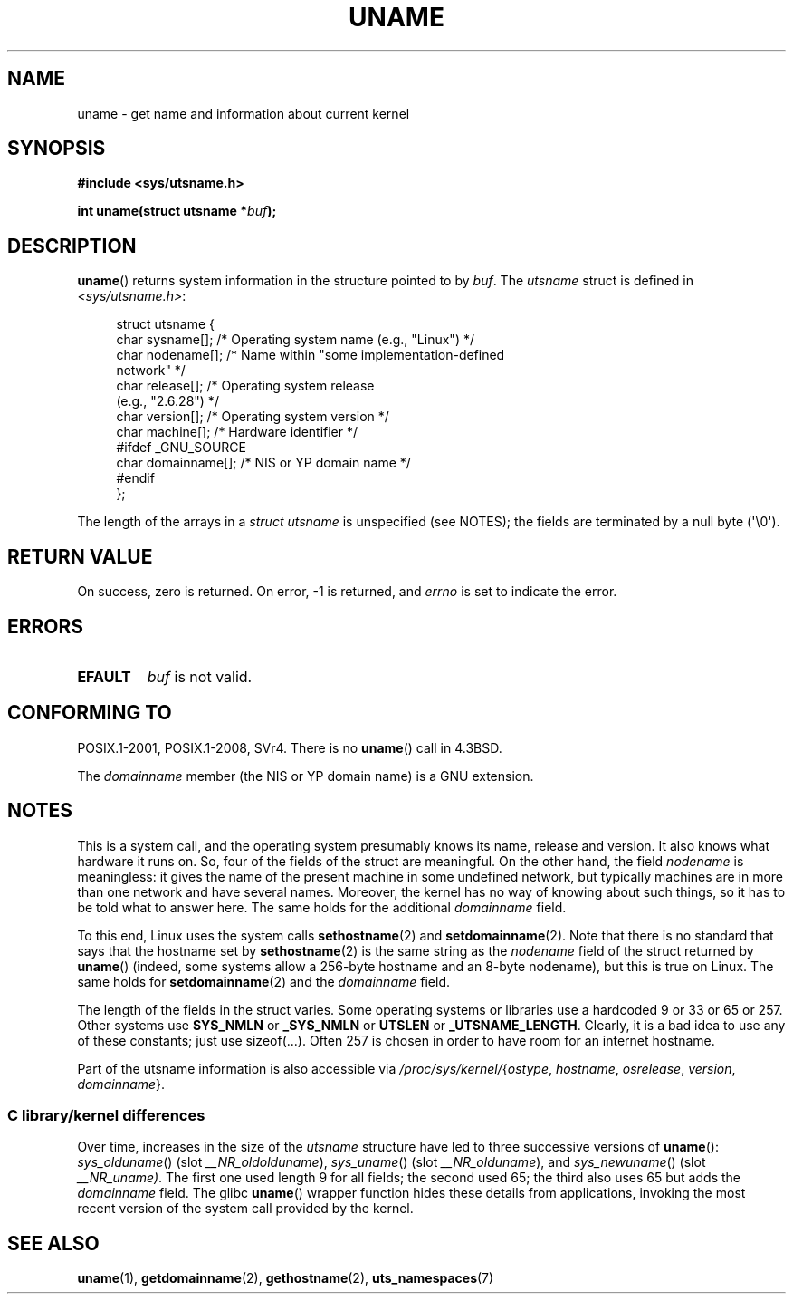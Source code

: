.\" Copyright (C) 2001 Andries Brouwer <aeb@cwi.nl>.
.\"
.\" %%%LICENSE_START(VERBATIM)
.\" Permission is granted to make and distribute verbatim copies of this
.\" manual provided the copyright notice and this permission notice are
.\" preserved on all copies.
.\"
.\" Permission is granted to copy and distribute modified versions of this
.\" manual under the conditions for verbatim copying, provided that the
.\" entire resulting derived work is distributed under the terms of a
.\" permission notice identical to this one.
.\"
.\" Since the Linux kernel and libraries are constantly changing, this
.\" manual page may be incorrect or out-of-date.  The author(s) assume no
.\" responsibility for errors or omissions, or for damages resulting from
.\" the use of the information contained herein.  The author(s) may not
.\" have taken the same level of care in the production of this manual,
.\" which is licensed free of charge, as they might when working
.\" professionally.
.\"
.\" Formatted or processed versions of this manual, if unaccompanied by
.\" the source, must acknowledge the copyright and authors of this work.
.\" %%%LICENSE_END
.\"
.\" 2007-07-05 mtk: Added details on underlying system call interfaces
.\"
.TH UNAME 2 2019-10-10 "Linux" "Linux Programmer's Manual"
.SH NAME
uname \- get name and information about current kernel
.SH SYNOPSIS
.nf
.B #include <sys/utsname.h>
.PP
.BI "int uname(struct utsname *" buf );
.fi
.SH DESCRIPTION
.BR uname ()
returns system information in the structure pointed to by
.IR buf .
The
.I utsname
struct is defined in
.IR <sys/utsname.h> :
.PP
.in +4n
.EX
struct utsname {
    char sysname[];    /* Operating system name (e.g., "Linux") */
    char nodename[];   /* Name within "some implementation-defined
                          network" */
    char release[];    /* Operating system release
                          (e.g., "2.6.28") */
    char version[];    /* Operating system version */
    char machine[];    /* Hardware identifier */
#ifdef _GNU_SOURCE
    char domainname[]; /* NIS or YP domain name */
#endif
};
.EE
.in
.PP
The length of the arrays in a
.I struct utsname
is unspecified (see NOTES);
the fields are terminated by a null byte (\(aq\e0\(aq).
.SH RETURN VALUE
On success, zero is returned.
On error, \-1 is returned, and
.I errno
is set to indicate the error.
.SH ERRORS
.TP
.B EFAULT
.I buf
is not valid.
.SH CONFORMING TO
POSIX.1-2001, POSIX.1-2008, SVr4.
There is no
.BR uname ()
call in 4.3BSD.
.PP
The
.I domainname
member (the NIS or YP domain name) is a GNU extension.
.SH NOTES
This is a system call, and the operating system presumably knows
its name, release and version.
It also knows what hardware it runs on.
So, four of the fields of the struct are meaningful.
On the other hand, the field
.I nodename
is meaningless:
it gives the name of the present machine in some undefined
network, but typically machines are in more than one network
and have several names.
Moreover, the kernel has no way of knowing
about such things, so it has to be told what to answer here.
The same holds for the additional
.I domainname
field.
.PP
To this end, Linux uses the system calls
.BR sethostname (2)
and
.BR setdomainname (2).
Note that there is no standard that says that the hostname set by
.BR sethostname (2)
is the same string as the
.I nodename
field of the struct returned by
.BR uname ()
(indeed, some systems allow a 256-byte hostname and an 8-byte nodename),
but this is true on Linux.
The same holds for
.BR setdomainname (2)
and the
.I domainname
field.
.PP
The length of the fields in the struct varies.
Some operating systems
or libraries use a hardcoded 9 or 33 or 65 or 257.
Other systems use
.B SYS_NMLN
or
.B _SYS_NMLN
or
.B UTSLEN
or
.BR _UTSNAME_LENGTH .
Clearly, it is a bad
idea to use any of these constants; just use sizeof(...).
Often 257 is chosen in order to have room for an internet hostname.
.PP
Part of the utsname information is also accessible via
.IR /proc/sys/kernel/ { ostype ,
.IR hostname ,
.IR osrelease ,
.IR version ,
.IR domainname }.
.SS C library/kernel differences
Over time, increases in the size of the
.I utsname
structure have led to three successive versions of
.BR uname ():
.IR sys_olduname ()
(slot
.IR __NR_oldolduname ),
.IR sys_uname ()
(slot
.IR __NR_olduname ),
and
.IR sys_newuname ()
(slot
.IR __NR_uname) .
The first one
.\" That was back before Linux 1.0
used length 9 for all fields;
the second
.\" That was also back before Linux 1.0
used 65;
the third also uses 65 but adds the
.I domainname
field.
The glibc
.BR uname ()
wrapper function hides these details from applications,
invoking the most recent version of the system call provided by the kernel.
.SH SEE ALSO
.BR uname (1),
.BR getdomainname (2),
.BR gethostname (2),
.BR uts_namespaces (7)
